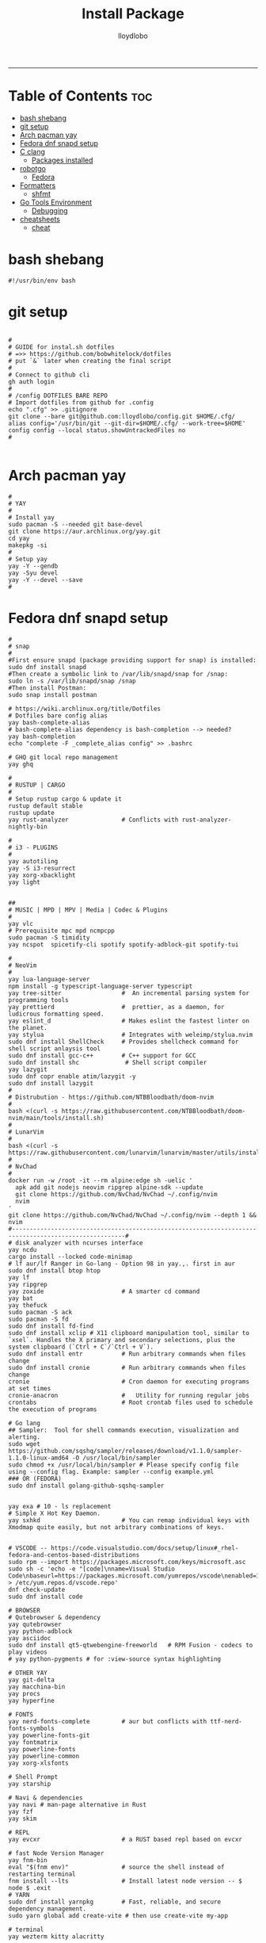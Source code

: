 #+TITLE: Install Package
#+AUTHOR: lloydlobo
#+DESCRIPTION: Packages to install based on config dotfiles.
#+STARTUP: fold
-----

* Table of Contents :toc:
- [[#bash-shebang][bash shebang]]
- [[#git-setup][git setup]]
- [[#arch-pacman-yay][Arch pacman yay]]
- [[#fedora-dnf-snapd-setup][Fedora dnf snapd setup]]
- [[#c-clang][C clang]]
  - [[#packages-installed][Packages installed]]
- [[#robotgo][robotgo]]
  - [[#fedora][Fedora]]
- [[#formatters][Formatters]]
  - [[#shfmt][shfmt]]
- [[#go-tools-environment][Go Tools Environment]]
  - [[#debugging][Debugging]]
- [[#cheatsheets][cheatsheets]]
  - [[#cheat][cheat]]

* bash shebang
#+NAME: bash shebang
#+BEGIN_SRC shell :tangle install-pkg.sh :main no :comments no :noweb yes
#!/usr/bin/env bash
#+END_SRC

* git setup
#+NAME: git dotfiles bare repo
#+BEGIN_SRC shell :tangle install-pkg.sh :main no :comments link :noweb yes

#
# GUIDE for instal.sh dotfiles
# =>> https://github.com/bobwhitelock/dotfiles
# put `&` later when creating the final script
#
# Connect to github cli
gh auth login
#
# /config DOTFILES BARE REPO
# Import dotfiles from github for .config
echo ".cfg" >> .gitignore
git clone --bare git@github.com:lloydlobo/config.git $HOME/.cfg/
alias config='/usr/bin/git --git-dir=$HOME/.cfg/ --work-tree=$HOME'
config config --local status.showUntrackedFiles no
#

#+END_SRC

* Arch pacman yay
#+NAME: Arch pacman yay
#+BEGIN_SRC shell :tangle install-pkg.sh :main no :comments link :noweb yes
#
# YAY
#
# Install yay
sudo pacman -S --needed git base-devel
git clone https://aur.archlinux.org/yay.git
cd yay
makepkg -si
#
# Setup yay
yay -Y --gendb
yay -Syu devel
yay -Y --devel --save
#
#+END_SRC

* Fedora dnf snapd setup
#+NAME: Fedora dnf snapd setup
#+BEGIN_SRC shell :tangle install-pkg.sh :main no :comments link :noweb yes
#
# snap
#
#First ensure snapd (package providing support for snap) is installed:
sudo dnf install snapd
#Then create a symbolic link to /var/lib/snapd/snap for /snap:
sudo ln -s /var/lib/snapd/snap /snap
#Then install Postman:
sudo snap install postman

# https://wiki.archlinux.org/title/Dotfiles
# Dotfiles bare config alias
yay bash-complete-alias
# bash-complete-alias dependency is bash-completion --> needed?
yay bash-completion
echo "complete -F _complete_alias config" >> .bashrc

# GHQ git local repo management
yay ghq

#
# RUSTUP | CARGO
#
# Setup rustup cargo & update it
rustup default stable
rustup update
yay rust-analyzer               # Conflicts with rust-analyzer-nightly-bin

#
# i3 - PLUGINS
#
yay autotiling
yay -S i3-resurrect
yay xorg-xbacklight
yay light


##
# MUSIC | MPD | MPV | Media | Codec & Plugins
#
yay vlc
# Prerequisite mpc mpd ncmpcpp
sudo pacman -S timidity
yay ncspot  spicetify-cli spotify spotify-adblock-git spotify-tui

#
# NeoVim
#
yay lua-language-server
npm install -g typescript-language-server typescript
yay tree-sitter                 #  An incremental parsing system for programming tools
yay prettierd                   #  prettier, as a daemon, for ludicrous formatting speed.
yay eslint_d                    # Makes eslint the fastest linter on the planet.
yay stylua                      # Integrates with weleimp/stylua.nvim
sudo dnf install ShellCheck     # Provides shellcheck command for shell script anlaysis tool
sudo dnf install gcc-c++        # C++ support for GCC
sudo dnf install shc             # Shell script compiler
yay lazygit
sudo dnf copr enable atim/lazygit -y
sudo dnf install lazygit
#
# Distrubution - https://github.com/NTBBloodbath/doom-nvim
#
bash <(curl -s https://raw.githubusercontent.com/NTBBloodbath/doom-nvim/main/tools/install.sh)
#
# LunarVim
#
bash <(curl -s https://raw.githubusercontent.com/lunarvim/lunarvim/master/utils/installer/install.sh)
#
# NvChad
#
docker run -w /root -it --rm alpine:edge sh -uelic '
  apk add git nodejs neovim ripgrep alpine-sdk --update
  git clone https://github.com/NvChad/NvChad ~/.config/nvim
  nvim
'
git clone https://github.com/NvChad/NvChad ~/.config/nvim --depth 1 && nvim
#------------------------------------------------------------------------------------------------------#
# disk analyzer with ncurses interface
yay ncdu
cargo install --locked code-minimap
# lf aur/lf Ranger in Go-lang - Option 98 in yay.,. first in aur
sudo dnf install btop htop
yay lf
yay ripgrep
yay zoxide                      # A smarter cd command
yay bat
yay thefuck
sudo pacman -S ack
sudo pacman -S fd
sudo dnf install fd-find
sudo dnf install xclip # X11 clipboard manipulation tool, similar to `xsel`. Handles the X primary and secondary selections, plus the system clipboard (`Ctrl + C`/`Ctrl + V`).
sudo dnf install entr           # Run arbitrary commands when files change
sudo dnf install cronie         # Run arbitrary commands when files change
cronie                          # Cron daemon for executing programs at set times
cronie-anacron                  #   Utility for running regular jobs
crontabs                        # Root crontab files used to schedule the execution of programs

# Go lang
## Sampler:  Tool for shell commands execution, visualization and alerting.
sudo wget https://github.com/sqshq/sampler/releases/download/v1.1.0/sampler-1.1.0-linux-amd64 -O /usr/local/bin/sampler
sudo chmod +x /usr/local/bin/sampler # Please specify config file using --config flag. Example: sampler --config example.yml
### OR (FEDORA)
sudo dnf install golang-github-sqshq-sampler


yay exa # 10 - ls replacement
# Simple X Hot Key Daemon.
yay sxhkd                       # You can remap individual keys with Xmodmap quite easily, but not arbitrary combinations of keys.


# VSCODE -- https://code.visualstudio.com/docs/setup/linux#_rhel-fedora-and-centos-based-distributions
sudo rpm --import https://packages.microsoft.com/keys/microsoft.asc
sudo sh -c 'echo -e "[code]\nname=Visual Studio Code\nbaseurl=https://packages.microsoft.com/yumrepos/vscode\nenabled=1\ngpgcheck=1\ngpgkey=https://packages.microsoft.com/keys/microsoft.asc" > /etc/yum.repos.d/vscode.repo'
dnf check-update
sudo dnf install code

# BROWSER
# Qutebrowser & dependency
yay qutebrowser
yay python-adblock
yay asciidoc
sudo dnf install qt5-qtwebengine-freeworld   # RPM Fusion - codecs to play videos
# yay python-pygments # for :view-source syntax highlighting

# OTHER YAY
yay git-delta
yay macchina-bin
yay procs
yay hyperfine

# FONTS
yay nerd-fonts-complete         # aur but conflicts with ttf-nerd-fonts-symbols
yay powerline-fonts-git
yay fontmatrix
yay powerline-fonts
yay powerline-common
yay xorg-xlsfonts

# Shell Prompt
yay starship

# Navi & dependencies
yay navi # man-page alternative in Rust
yay fzf
yay skim

# REPL
yay evcxr                       # a RUST based repl based on evcxr

# fast Node Version Manager
yay fnm-bin
eval "$(fnm env)"               # source the shell instead of restarting terminal
fnm install --lts               # Install latest node version -- $ node $ .exit
# YARN
sudo dnf install yarnpkg        # Fast, reliable, and secure dependency management.
sudo yarn global add create-vite # then use create-vite my-app

# terminal
yay wezterm kitty alacritty

# starship setup
starship init bash
starship init fish
starship init zsh
mkdir ~/.config/starship/ && touch ~/.config/starship/starship.toml
export STARSHIP_CONFIG=~/.config/starship/starship.toml

yay mcfly
echo "source /usr/share/doc/mcfly/mcfly.bash" >> .bashrc

# wallppaper theme
yay python-pywal
yay redshift

# feature rich ncurses-based music player
yay cmus

#
# PARU
#
# Install paru, like yay
yay paru

# wallpapers
paru -S nordic-wallpapers

# FONTS
sudo pacman -S ttf-dejavu ttf-liberation ttf-droid ttf-ubuntu-font-family noto-fonts
yay -S ttf-gelasio-ib ttf-caladea ttf-carlito ttf-liberation-sans-narrow ttf-ms-fonts
# Essential for starship glyphs emoji etc
yay noto-fonts-emoji noto-fonts-extra
# sudo pacman -S ttf-font-awesome-4

# ASCII
# live ascii bonsai tree animation @chonsai
yay cbonsai
yay rmatrix

#
# EMACS
#
yay emacs
# Doom Emacs
git clone --depth 1 https://github.com/doomemacs/doomemacs ~/.emacs.d
   ~/.emacs.d/bin/doom install
# source .bashrc # after adding to ./bashrc >> export PATH="$HOME/.emacs.d/bin:$PATH"
doom sync
sudo dnf install rust_ledger
sudo dnf install sqlite

#+END_SRC

* C clang
#+NAME: C clang
#+BEGIN_SRC shell :tangle install-pkg.sh :main no :comments link :noweb yes
sudo dnf install clang
#+END_SRC
** Packages installed
 - clang-14.0.5-1.fc36.x86_64     A C language family front-end for LLVM
 - clang-libs-14.0.5-1.fc36.x86_64        Runtime library for clang
 - clang-resource-filesystem-14.0.5-1.fc36.x86_64 Filesystem package that owns the clang resource directory
 - compiler-rt-14.0.5-1.fc36.x86_64       LLVM "compiler-rt" runtime libraries
 - libomp-14.0.5-1.fc36.x86_64    OpenMP runtime for clang
 - libomp-devel-14.0.5-1.fc36.x86_64      OpenMP header files
 - llvm-14.0.5-1.fc36.x86_64      The Low Level Virtual Machine

* robotgo
** Fedora
#+NAME: robotgo/Fedora
#+BEGIN_SRC shell :tangle install-pkg.sh :main no :comments link :noweb yes
sudo dnf install libXtst-devel

# Bitmap
sudo dnf install libpng-devel

# Hook
sudo dnf install libxkbcommon-devel libxkbcommon-x11-devel xorg-x11-xkb-utils-devel
sudo dnf install libxkbcommon-x11-devel

# Clipboard
sudo dnf install xsel xclip

# Install package 'xorg-x11-server-Xvfb' to provide command 'xvfb-run'? [N/y] y
# For gohooks load_input_helper [1883]: XkbGetKeyboard failed to locate a valid keyboard!
# Run COMMAND (usually an X client) in a virtual X server environment.
sudo dnf install xorg-x11-server-Xvfb
#+end_src

* Formatters
** shfmt
**shfmt** formats shell programs. If the only argument is a dash (1m-22m) or no arguments are given, standard input will be used.

#+NAME: Formatters/shfmt
#+BEGIN_SRC shell :tangle install-pkg.sh :main no :comments link :noweb yes
sudo dnf install shfmt
#+end_src

If a given path is a directory, all shell scripts found under that directory will be used.
* Go Tools Environment
** Debugging
#+NAME: Go Tools Environment/Debugging
#+BEGIN_SRC shell :tangle install-pkg.sh :main no :comments link :noweb yes
# Installing 6 tools at /$HOME/go/bin in module mode.
# gotests # gomodifytags # impl # goplay # dlv # staticchec
go get github.com/cweill/gotests/gotests@latest
go get github.com/fatih/gomodifytags@latest
go get github.com/josharian/impl@latest
go get github.com/haya14busa/goplay/cmd/goplay@latest
go get github.com/go-delve/delve/cmd/dlv@latest
go get honnef.co/go/tools/cmd/staticcheck@latest
#+end_src
* cheatsheets
** cheat
cheat-community-cheatsheets
#+NAME: cheatsheets/cheat
#+BEGIN_SRC shell :tangle install-pkg.sh :main no :comments link :noweb yes
sudo dnf install cheat

#+END_SRC

#+begin_src shell
Examples:
  To initialize a config file:
    mkdir -p ~/.config/cheat && cheat --init > ~/.config/cheat/conf.yml

  To view the tar cheatsheet:
    cheat tar

  To edit (or create) the foo cheatsheet:
    cheat -e foo

  To edit (or create) the foo/bar cheatsheet on the "work" cheatpath:
    cheat -p work -e foo/bar

  To view all cheatsheet directories:
    cheat -d

  To list all available cheatsheets:
    cheat -l

  To list all cheatsheets whose titles match "apt":
    cheat -l apt

  To list all tags in use:
    cheat -T

  To list available cheatsheets that are tagged as "personal":
    cheat -l -t personal

  To search for "ssh" among all cheatsheets, and colorize matches:
    cheat -c -s ssh

  To search (by regex) for cheatsheets that contain an IP address:
    cheat -c -r -s '(?:[0-9]{1,3}\.){3}[0-9]{1,3}'

  To remove (delete) the foo/bar cheatsheet:
    cheat --rm foo/bar
#+end_src
